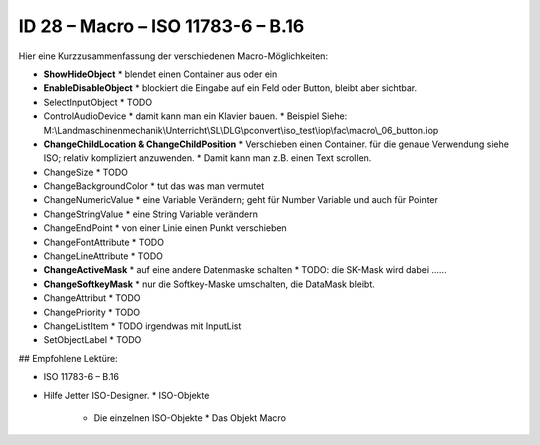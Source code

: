 ID 28 – Macro – ISO 11783-6 – B.16
===================================

.. image:: https://user-images.githubusercontent.com/69573151/95758343-a491f500-0ca8-11eb-8c8a-29371031c94f.png

Hier eine Kurzzusammenfassung der verschiedenen Macro-Möglichkeiten:

*   **ShowHideObject**
    *   blendet einen Container aus oder ein
*   **EnableDisableObject**
    *   blockiert die Eingabe auf ein Feld oder Button, bleibt aber sichtbar.
*   SelectInputObject
    *   TODO
*   ControlAudioDevice
    *   damit kann man ein Klavier bauen.
    *   Beispiel Siehe: M:\\Landmaschinenmechanik\\Unterricht\\SL\\DLG\\pconvert\\iso\_test\\iop\\fac\\macro\\\_06\_button.iop
*   **ChangeChildLocation & ChangeChildPosition**
    *   Verschieben einen Container. für die genaue Verwendung siehe ISO; relativ kompliziert anzuwenden. 
    *   Damit kann man z.B. einen Text scrollen.
*   ChangeSize
    *   TODO
*   ChangeBackgroundColor
    *   tut das was man vermutet
*   ChangeNumericValue
    *   eine Variable Verändern; geht für Number Variable und auch für Pointer
*   ChangeStringValue
    *   eine String Variable verändern
*   ChangeEndPoint
    *   von einer Linie einen Punkt verschieben
*   ChangeFontAttribute
    *   TODO
*   ChangeLineAttribute
    *   TODO
*   **ChangeActiveMask**
    *   auf eine andere Datenmaske schalten
    *   TODO: die SK-Mask wird dabei ......
*   **ChangeSoftkeyMask**
    *   nur die Softkey-Maske umschalten, die DataMask bleibt.
*   ChangeAttribut
    *   TODO
*   ChangePriority
    *   TODO
*   ChangeListItem
    *   TODO irgendwas mit InputList
*   SetObjectLabel
    *   TODO

## Empfohlene Lektüre:

*   ISO 11783-6 – B.16
*   Hilfe Jetter ISO-Designer.
    *   ISO-Objekte
        *   Die einzelnen ISO-Objekte
            *   Das Objekt Macro

.. image:: https://user-images.githubusercontent.com/69573151/94601320-9fd64580-0293-11eb-981e-d02cb4d5bc7e.png